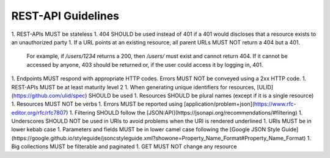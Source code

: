 REST-API Guidelines
===================

1. REST-APIs MUST be stateless
1. 404 SHOULD be used instead of 401 if a 401 would discloses that a resource exists to an unauthorized party
1. If a URL points at an existing resource, all parent URLs MUST NOT return a 404 but a 401.
   For example, if `/users/1234` returns a 200, then `/users/` must exist and cannot return 404. If it cannot be
   accessed by anyone, 403 should be returned or, if the user could access it by logging in, 401.
1. Endpoints MUST respond with appropriate HTTP codes. Errors MUST NOT be conveyed using a 2xx HTTP code.
1. REST-APIs MUST be at least maturity level 2
1. When generating unique identifiers for resources, [ULID](https://github.com/ulid/spec) SHOULD be used
1. Resources SHOULD be plural names (except if it is a single resource)
1. Resources MUST NOT be verbs
1. Errors MUST be reported using [application/problem+json](https://www.rfc-editor.org/rfc/rfc7807)
1. Filtering SHOULD follow the [JSON:API](https://jsonapi.org/recommendations/#filtering)
1. Underscores SHOULD NOT be used in URIs to avoid problems when the URI is rendered underlined
1. URIs MUST be in lower kebab case
1. Parameters and fields MUST be in lower camel case following the [Google JSON Style Guide](https://google.github.io/styleguide/jsoncstyleguide.xml?showone=Property_Name_Format#Property_Name_Format)
1. Big collections MUST be filterable and paginated
1. GET MUST NOT change any resource